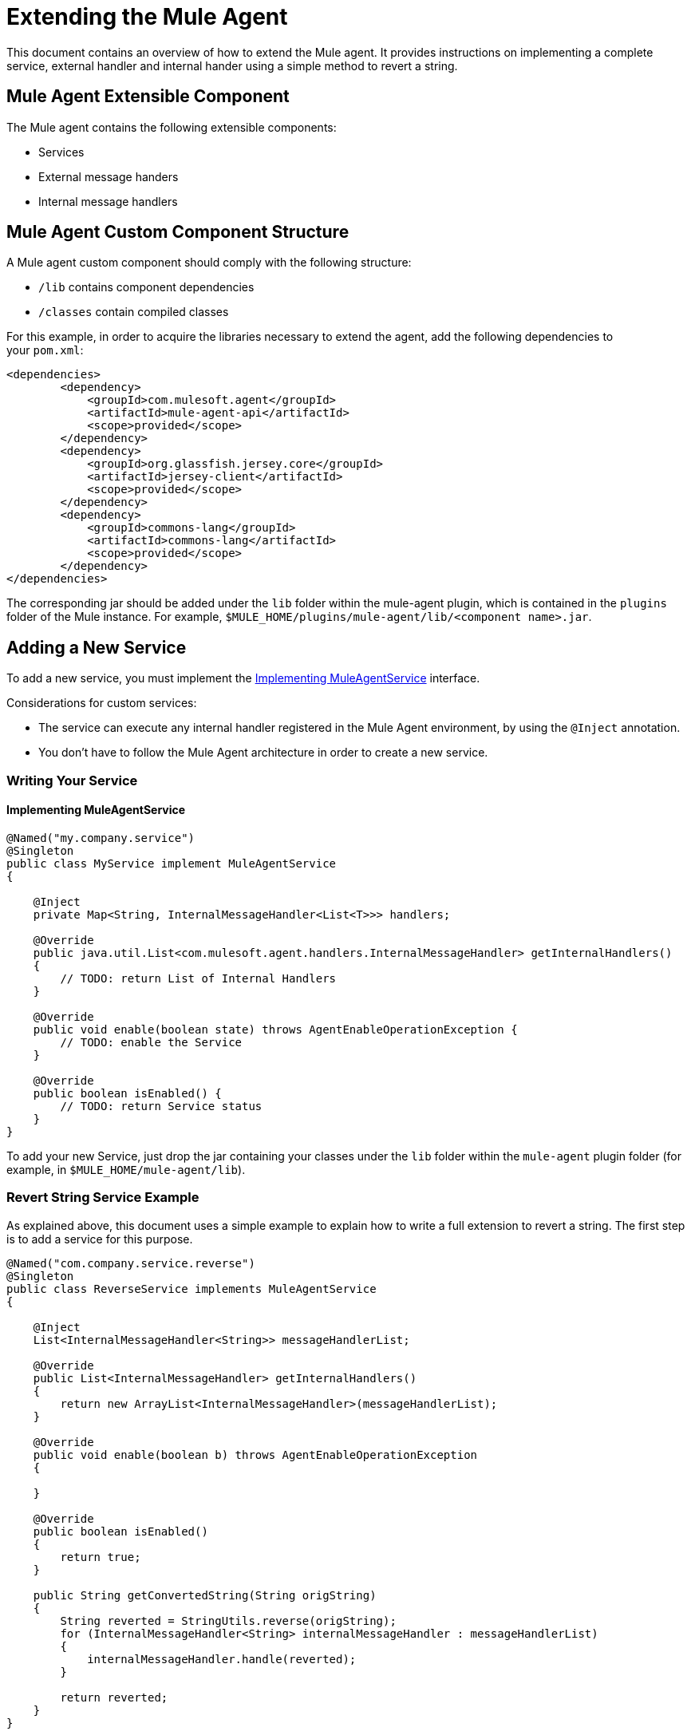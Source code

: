 = Extending the Mule Agent
:keywords: agent, mule, esb, servers, monitor, notifications, external systems, third party, get status, metrics

This document contains an overview of how to extend the Mule agent. It provides instructions on implementing a complete service, external handler and internal hander using a simple method to revert a string.

//https://github.com/mulesoft/mule-agent/blob/master/mule-agent-documentation/mule-agent-documentation-extending/src/doc/asciidoc/2_mule-agent-component-structure.adoc#mule-agent-custom-component-structure[]

== Mule Agent Extensible Component

The Mule agent contains the following extensible components:

* Services
* External message handers
* Internal message handlers

== Mule Agent Custom Component Structure

A Mule agent custom component should comply with the following structure:

* `/lib` contains component dependencies
* `/classes` contain compiled classes

For this example, in order to acquire the libraries necessary to extend the agent, add the following dependencies to your `pom.xml`:

[source,xml, linenums]
----
<dependencies>
        <dependency>
            <groupId>com.mulesoft.agent</groupId>
            <artifactId>mule-agent-api</artifactId>
            <scope>provided</scope>
        </dependency>
        <dependency>
            <groupId>org.glassfish.jersey.core</groupId>
            <artifactId>jersey-client</artifactId>
            <scope>provided</scope>
        </dependency>
        <dependency>
            <groupId>commons-lang</groupId>
            <artifactId>commons-lang</artifactId>
            <scope>provided</scope>
        </dependency>
</dependencies>
----

The corresponding jar should be added under the `lib` folder within the mule-agent plugin, which is contained in the `plugins` folder of the Mule instance. For example, `$MULE_HOME/plugins/mule-agent/lib/<component name>.jar`.

== Adding a New Service

To add a new service, you must implement the <<Implementing MuleAgentService>> interface.

Considerations for custom services:

* The service can execute any internal handler registered in the Mule Agent environment, by using the `@Inject` annotation.
* You don't have to follow the Mule Agent architecture in order to create a new service.

=== Writing Your Service

==== Implementing MuleAgentService

[source, java, linenums]
----
@Named("my.company.service")
@Singleton
public class MyService implement MuleAgentService
{

    @Inject
    private Map<String, InternalMessageHandler<List<T>>> handlers;

    @Override
    public java.util.List<com.mulesoft.agent.handlers.InternalMessageHandler> getInternalHandlers()
    {
        // TODO: return List of Internal Handlers
    }

    @Override
    public void enable(boolean state) throws AgentEnableOperationException {
        // TODO: enable the Service
    }

    @Override
    public boolean isEnabled() {
        // TODO: return Service status
    }
}
----

To add your new Service, just drop the jar containing your classes under the `lib` folder within the `mule-agent` plugin folder (for example, in `$MULE_HOME/mule-agent/lib`).

=== Revert String Service Example

As explained above, this document uses a simple example to explain how to write a full extension to revert a string. The first step is to add a service for this purpose.

[source, java, linenums]
----
@Named("com.company.service.reverse")
@Singleton
public class ReverseService implements MuleAgentService
{

    @Inject
    List<InternalMessageHandler<String>> messageHandlerList;

    @Override
    public List<InternalMessageHandler> getInternalHandlers()
    {
        return new ArrayList<InternalMessageHandler>(messageHandlerList);
    }

    @Override
    public void enable(boolean b) throws AgentEnableOperationException
    {

    }

    @Override
    public boolean isEnabled()
    {
        return true;
    }

    public String getConvertedString(String origString)
    {
        String reverted = StringUtils.reverse(origString);
        for (InternalMessageHandler<String> internalMessageHandler : messageHandlerList)
        {
            internalMessageHandler.handle(reverted);
        }

        return reverted;
    }
}
----

== Adding a New External Message Handler

To add a new external message handler, you have to implement the Mule agent <<Reverse String External Message Handler>> interface.

Considerations for custom external message handlers:

* The external message handler will be injected into a transport
* The external message handler must be thread-safe
* An external message handler is executed by a transport and cannot interact with Mule. *Only Services can interact with Mule*

=== Writing Your External Message Handler

====REST

[source, java, linenums]
----

@Named("my.external.handler")
@Path("somePath")
@Singleton
public class MyRequestHandler implements ExternalMessageHandler
{
    @Inject
    private MuleService muleServiceInTheAPIModule;

    @Override
    public void enable(boolean state) throws AgentEnableOperationException {
        // TODO: enable the Handler
    }

    @Override
    public boolean isEnabled() {
        // TODO: return Handler status
    }

    @GET
    @Produces(MediaType.APPLICATION_JSON)
    public List<Component> someRequest()
    {

    }
}
----

==== WebSockets

[source, java, linenums]
----
@Named("TYPE_OF_MESSAGE_THAT_MUST_DISPATCH")
@Singleton
public class MyRequestHandler implements ExternalMessageHandler
{
    @Inject
    private MuleService muleServiceInTheAPIModule;
 
    @Override
    public void enable(boolean state) throws AgentEnableOperationException {
        // TODO: enable the Handler
    }
 
    @Override
    public boolean isEnabled() {
        // TODO: return Handler status
    }
 
}
----

To add your new external message handler, just drop the jar containing your classes under the `lib` folder within the `mule-agent` plugin folder (for example, in `$MULE_HOME/mule-agent/lib`).

=== Reverse String External Message Handler

Following the Reverse String example, the External Handler is shown below.

[source, java, linenums]
----
@Named("com.company.externalhandler.reverse")
@Path("revert")
@Singleton
public class ReverseExternalHandler implements ExternalMessageHandler
{
 
    @Inject
    private ReverseService reverseService;
 
    @Override
    public void enable(boolean b) throws AgentEnableOperationException
    {
 
    }
 
    @Override
    public boolean isEnabled()
    {
        return true;
    }
 
    @GET
    public String getReversedString(@QueryParam("string") String string)
    {
        return reverseService.getConvertedString(string);
    }
}
----

The above code exposes a resource under `<your REST transport host>/mule/reverse`.

== Adding a New Internal Message Handler

To add a new internal message handler, you have to implement the <<Internal Message Handler>> interface.

Considerations for custom internal message handlers:

* The internal message handler will be injected into a service based on the message types it handles
* The internal message handler must be thread-safe
* An internal message handler is executed by a service and cannot interact with Mule. *Only Services can interact with Mule*

=== Writing Your Internal Message Handler

[source, java, linenums]
----
@Named("my.company.internal.handler")
@Singleton
public class MyInternalMessageHandler<T> implements InternalMessageHandler<T>{
 
    boolean handle(T t){
          // TODO handle message
    }
 
    @Override
    public void enable(boolean state) throws AgentEnableOperationException {
        // TODO: enable the Handler
    }
 
    @Override
    public boolean isEnabled() {
        // TODO: return Handler status
    }
}
----

To add your new internal message handler, just drop the jar containing your classes under the `lib` folder within the `mule-agent` plugin folder (for example, in `$MULE_HOME/mule-agent/lib`).

==== Reverse String Internal Message Handler

The code below shows an internal message handler for the reverse string example.

[source, java, linenums]
----
@Named("com.mulesoft.agent.test.extension.internalHandler")
@Singleton
public class ReverseInternalHandler extends BufferedHandler<String>
{
 
    @Configurable("true")
    protected boolean enabled;
 
    @Configurable
    public String host;
 
    @Configurable
    public String port;
 
    @Inject
    public ReverseInternalHandler()
    {
        super();
    }
 
    @Override
    protected boolean canHandle(String t)
    {
        return true;
    }
 
    @Override
    protected boolean flush(Collection<String> ts)
    {
        String tempDir = System.getProperty("java.io.tmpdir");
        File revertedStringFile = new File(tempDir, "revertedString.txt");
 
        try
        {
            FileOutputStream fos = new FileOutputStream(revertedStringFile);
 
            BufferedWriter bw = new BufferedWriter(new OutputStreamWriter(fos));
 
            for (String string : ts)
            {
                bw.write(string);
                bw.newLine();
            }
 
            bw.close();
        }
        catch (IOException e)
        {
            System.out.println("Error writing reversed string");
            return false;
        }
        return true;
    }
 
    @PostConfigure
    public void postConfigure()
    {
    }
 
    @Override
    public void enable(boolean b) throws AgentEnableOperationException
    {
      enabled = b;
    }
 
    @Override
    public boolean isEnabled()
    {
        return enabled;
    }
}
----

This internal message handler writes the message processed by the service to a file called `revertedString.txt`.

== Mule Agent API Interfaces

=== Mule Service

[source, java, linenums]
----
**
 * <p>
 * Implementations of this interface provides new functionality to the Mule Agent. These services handle data from the
 * Mule server and interact with mule.
 * </p>
 *
 * @see com.mulesoft.agent.handlers.ExternalMessageHandler , InternalMessageHandler
 * @since 1.0
 */
public interface MuleAgentService extends Switcher
{
 
    public List<InternalMessageHandler> getInternalHandlers();
 
}
----

=== External Message Handler

[source, java, linenums]
----
/**
 * <p>
 * Gets  messages coming from an external system and executes {@link com.mulesoft.agent.services.MuleAgentService} based
 * the request.
 * </p>
 * <p>
 * This is just a marker interface for the communication layer to recognize the interface as a External message receiver
 * </p>
 *
 * @since 1.0
 */
public interface ExternalMessageHandler extends Switcher
{
 
}
----

=== Internal Message Handler

[source, java, linenums]
----
/**
 * <p>
 * Internal messages come generally from mule side. {@link InternalMessageHandler} are use to handle those messages depending on,
 * for example, the transport.
 * </p>
 *
 * @param <Rq> is the type of the message it must handle
 * @since 1.0
 */
public interface InternalMessageHandler<Rq> extends Switcher
{
 
    /**
     * <p>
     * Process an internal message
     * </p>
     *
     * @param message The message to be processed
     * @return true if the message could be processed
     */
    boolean handle(@NotNull Rq message);
 
}
----
=== Switcher

[source, java, linenums]
----
/**
 * <p>
 * All the classes implementing this interface will be able to enable/disable themselves
 * </p>
 *
 * @since 1.0
 */
public interface Switcher
{
    /**
     * <p>
     * Turn the feature on, the class will be behave as expected
     * <br/>
     * If the feature is being disabled, any resources it has allocated should be freed and taken again when it is reenabled
     * </p>
     * @param state true if enabled, false otherwise
     * @throws AgentEnableOperationException if the end state is not the requested one
     */
    void enable(boolean state) throws AgentEnableOperationException;
 
    /**
     * <p>
     * Check the state of the class
     * </p>
     *
     * @return true if it is on, false otherwise
     */
    boolean isEnabled();
 
}
----
